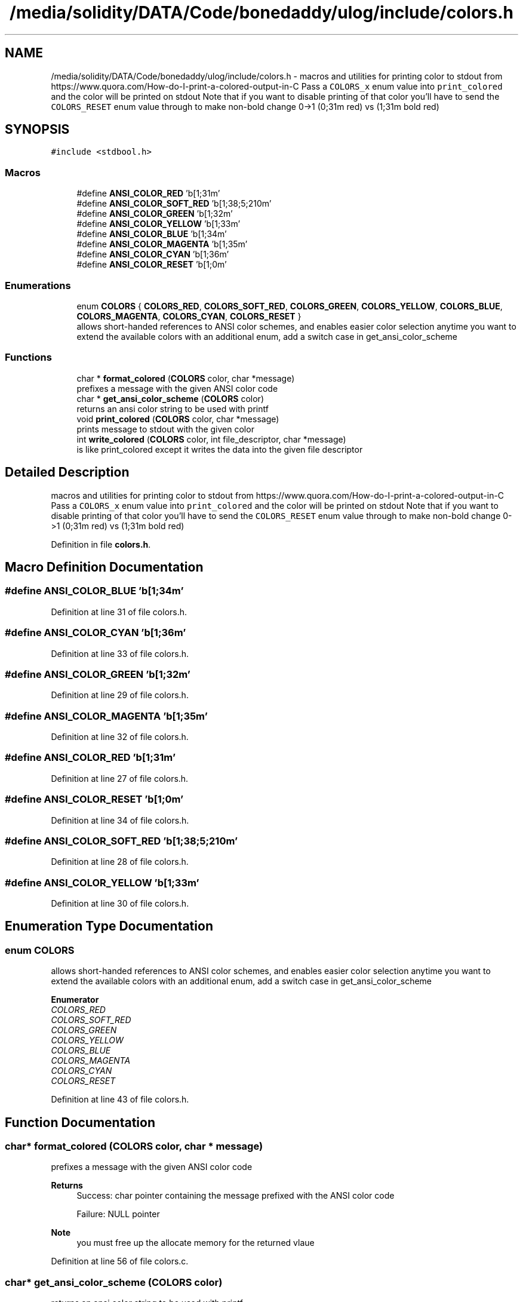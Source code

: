 .TH "/media/solidity/DATA/Code/bonedaddy/ulog/include/colors.h" 3 "Tue Dec 15 2020" "ulogger" \" -*- nroff -*-
.ad l
.nh
.SH NAME
/media/solidity/DATA/Code/bonedaddy/ulog/include/colors.h \- macros and utilities for printing color to stdout from https://www.quora.com/How-do-I-print-a-colored-output-in-C Pass a \fCCOLORS_x\fP enum value into \fCprint_colored\fP and the color will be printed on stdout Note that if you want to disable printing of that color you'll have to send the \fCCOLORS_RESET\fP enum value through to make non-bold change 0->1 (0;31m red) vs (1;31m bold red)  

.SH SYNOPSIS
.br
.PP
\fC#include <stdbool\&.h>\fP
.br

.SS "Macros"

.in +1c
.ti -1c
.RI "#define \fBANSI_COLOR_RED\fP   '\\x1b[1;31m'"
.br
.ti -1c
.RI "#define \fBANSI_COLOR_SOFT_RED\fP   '\\x1b[1;38;5;210m'"
.br
.ti -1c
.RI "#define \fBANSI_COLOR_GREEN\fP   '\\x1b[1;32m'"
.br
.ti -1c
.RI "#define \fBANSI_COLOR_YELLOW\fP   '\\x1b[1;33m'"
.br
.ti -1c
.RI "#define \fBANSI_COLOR_BLUE\fP   '\\x1b[1;34m'"
.br
.ti -1c
.RI "#define \fBANSI_COLOR_MAGENTA\fP   '\\x1b[1;35m'"
.br
.ti -1c
.RI "#define \fBANSI_COLOR_CYAN\fP   '\\x1b[1;36m'"
.br
.ti -1c
.RI "#define \fBANSI_COLOR_RESET\fP   '\\x1b[1;0m'"
.br
.in -1c
.SS "Enumerations"

.in +1c
.ti -1c
.RI "enum \fBCOLORS\fP { \fBCOLORS_RED\fP, \fBCOLORS_SOFT_RED\fP, \fBCOLORS_GREEN\fP, \fBCOLORS_YELLOW\fP, \fBCOLORS_BLUE\fP, \fBCOLORS_MAGENTA\fP, \fBCOLORS_CYAN\fP, \fBCOLORS_RESET\fP }"
.br
.RI "allows short-handed references to ANSI color schemes, and enables easier color selection anytime you want to extend the available colors with an additional enum, add a switch case in get_ansi_color_scheme "
.in -1c
.SS "Functions"

.in +1c
.ti -1c
.RI "char * \fBformat_colored\fP (\fBCOLORS\fP color, char *message)"
.br
.RI "prefixes a message with the given ANSI color code "
.ti -1c
.RI "char * \fBget_ansi_color_scheme\fP (\fBCOLORS\fP color)"
.br
.RI "returns an ansi color string to be used with printf "
.ti -1c
.RI "void \fBprint_colored\fP (\fBCOLORS\fP color, char *message)"
.br
.RI "prints message to stdout with the given color "
.ti -1c
.RI "int \fBwrite_colored\fP (\fBCOLORS\fP color, int file_descriptor, char *message)"
.br
.RI "is like print_colored except it writes the data into the given file descriptor "
.in -1c
.SH "Detailed Description"
.PP 
macros and utilities for printing color to stdout from https://www.quora.com/How-do-I-print-a-colored-output-in-C Pass a \fCCOLORS_x\fP enum value into \fCprint_colored\fP and the color will be printed on stdout Note that if you want to disable printing of that color you'll have to send the \fCCOLORS_RESET\fP enum value through to make non-bold change 0->1 (0;31m red) vs (1;31m bold red) 


.PP
Definition in file \fBcolors\&.h\fP\&.
.SH "Macro Definition Documentation"
.PP 
.SS "#define ANSI_COLOR_BLUE   '\\x1b[1;34m'"

.PP
Definition at line 31 of file colors\&.h\&.
.SS "#define ANSI_COLOR_CYAN   '\\x1b[1;36m'"

.PP
Definition at line 33 of file colors\&.h\&.
.SS "#define ANSI_COLOR_GREEN   '\\x1b[1;32m'"

.PP
Definition at line 29 of file colors\&.h\&.
.SS "#define ANSI_COLOR_MAGENTA   '\\x1b[1;35m'"

.PP
Definition at line 32 of file colors\&.h\&.
.SS "#define ANSI_COLOR_RED   '\\x1b[1;31m'"

.PP
Definition at line 27 of file colors\&.h\&.
.SS "#define ANSI_COLOR_RESET   '\\x1b[1;0m'"

.PP
Definition at line 34 of file colors\&.h\&.
.SS "#define ANSI_COLOR_SOFT_RED   '\\x1b[1;38;5;210m'"

.PP
Definition at line 28 of file colors\&.h\&.
.SS "#define ANSI_COLOR_YELLOW   '\\x1b[1;33m'"

.PP
Definition at line 30 of file colors\&.h\&.
.SH "Enumeration Type Documentation"
.PP 
.SS "enum \fBCOLORS\fP"

.PP
allows short-handed references to ANSI color schemes, and enables easier color selection anytime you want to extend the available colors with an additional enum, add a switch case in get_ansi_color_scheme 
.PP
\fBEnumerator\fP
.in +1c
.TP
\fB\fICOLORS_RED \fP\fP
.TP
\fB\fICOLORS_SOFT_RED \fP\fP
.TP
\fB\fICOLORS_GREEN \fP\fP
.TP
\fB\fICOLORS_YELLOW \fP\fP
.TP
\fB\fICOLORS_BLUE \fP\fP
.TP
\fB\fICOLORS_MAGENTA \fP\fP
.TP
\fB\fICOLORS_CYAN \fP\fP
.TP
\fB\fICOLORS_RESET \fP\fP
.PP
Definition at line 43 of file colors\&.h\&.
.SH "Function Documentation"
.PP 
.SS "char* format_colored (\fBCOLORS\fP color, char * message)"

.PP
prefixes a message with the given ANSI color code 
.PP
\fBReturns\fP
.RS 4
Success: char pointer containing the message prefixed with the ANSI color code 
.PP
Failure: NULL pointer 
.RE
.PP
\fBNote\fP
.RS 4
you must free up the allocate memory for the returned vlaue 
.RE
.PP

.PP
Definition at line 56 of file colors\&.c\&.
.SS "char* get_ansi_color_scheme (\fBCOLORS\fP color)"

.PP
returns an ansi color string to be used with printf 
.PP
Definition at line 26 of file colors\&.c\&.
.SS "void print_colored (\fBCOLORS\fP color, char * message)"

.PP
prints message to stdout with the given color 
.PP
Definition at line 77 of file colors\&.c\&.
.SS "int write_colored (\fBCOLORS\fP color, int file_descriptor, char * message)"

.PP
is like print_colored except it writes the data into the given file descriptor 
.PP
\fBReturns\fP
.RS 4
Success: 0 
.PP
Failure: 1 
.RE
.PP

.PP
Definition at line 86 of file colors\&.c\&.
.SH "Author"
.PP 
Generated automatically by Doxygen for ulogger from the source code\&.

